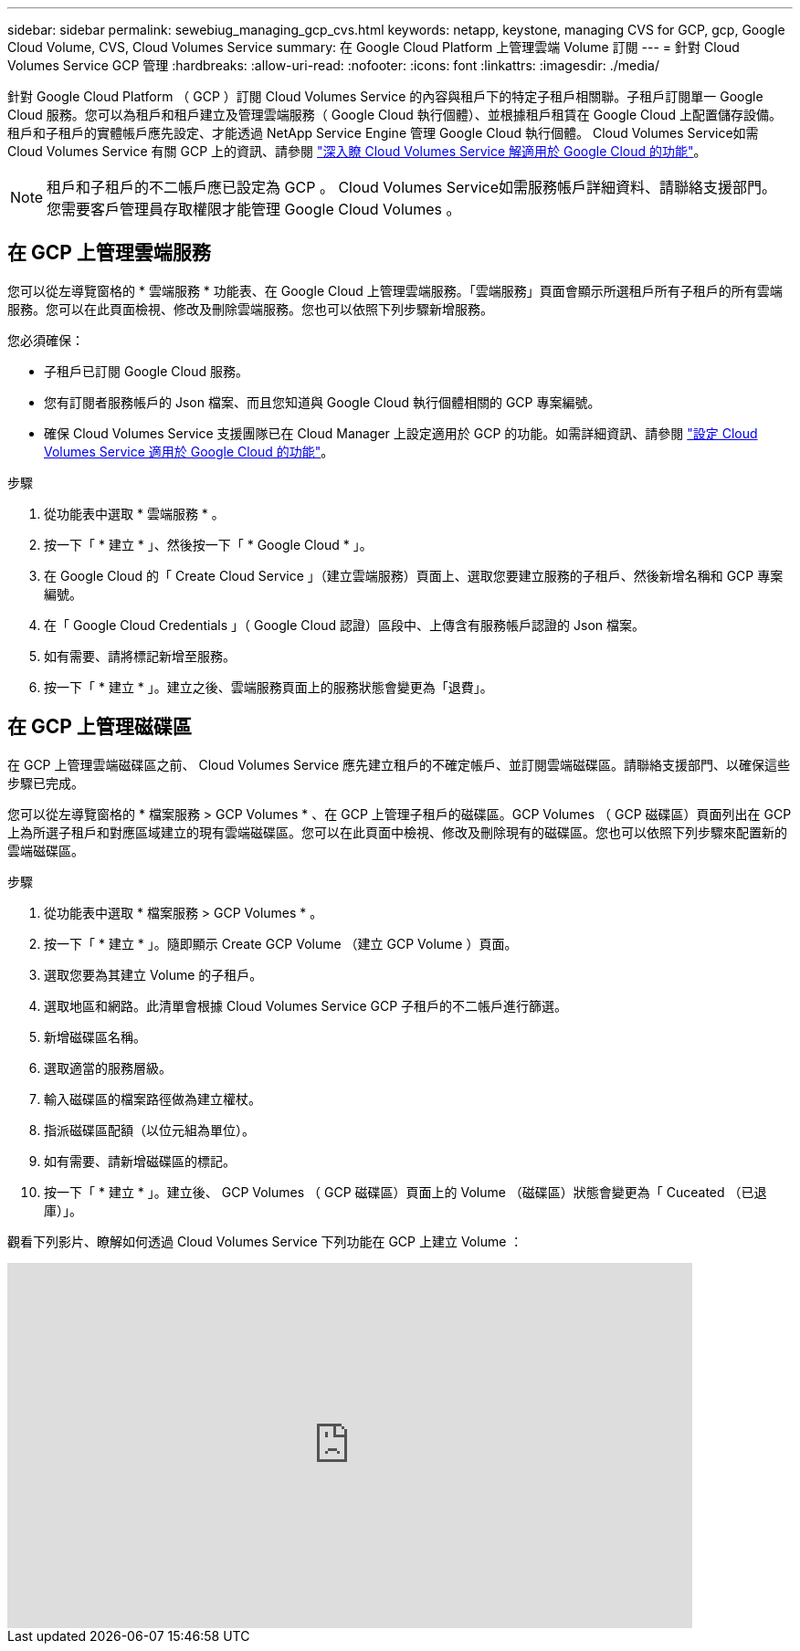 ---
sidebar: sidebar 
permalink: sewebiug_managing_gcp_cvs.html 
keywords: netapp, keystone, managing CVS for GCP, gcp, Google Cloud Volume, CVS, Cloud Volumes Service 
summary: 在 Google Cloud Platform 上管理雲端 Volume 訂閱 
---
= 針對 Cloud Volumes Service GCP 管理
:hardbreaks:
:allow-uri-read: 
:nofooter: 
:icons: font
:linkattrs: 
:imagesdir: ./media/


[role="lead"]
針對 Google Cloud Platform （ GCP ）訂閱 Cloud Volumes Service 的內容與租戶下的特定子租戶相關聯。子租戶訂閱單一 Google Cloud 服務。您可以為租戶和租戶建立及管理雲端服務（ Google Cloud 執行個體）、並根據租戶租賃在 Google Cloud 上配置儲存設備。租戶和子租戶的實體帳戶應先設定、才能透過 NetApp Service Engine 管理 Google Cloud 執行個體。 Cloud Volumes Service如需 Cloud Volumes Service 有關 GCP 上的資訊、請參閱 https://docs.netapp.com/us-en/occm/concept_cvs_gcp.html["深入瞭 Cloud Volumes Service 解適用於 Google Cloud 的功能"]。


NOTE: 租戶和子租戶的不二帳戶應已設定為 GCP 。 Cloud Volumes Service如需服務帳戶詳細資料、請聯絡支援部門。您需要客戶管理員存取權限才能管理 Google Cloud Volumes 。



== 在 GCP 上管理雲端服務

您可以從左導覽窗格的 * 雲端服務 * 功能表、在 Google Cloud 上管理雲端服務。「雲端服務」頁面會顯示所選租戶所有子租戶的所有雲端服務。您可以在此頁面檢視、修改及刪除雲端服務。您也可以依照下列步驟新增服務。

您必須確保：

* 子租戶已訂閱 Google Cloud 服務。
* 您有訂閱者服務帳戶的 Json 檔案、而且您知道與 Google Cloud 執行個體相關的 GCP 專案編號。
* 確保 Cloud Volumes Service 支援團隊已在 Cloud Manager 上設定適用於 GCP 的功能。如需詳細資訊、請參閱 https://docs.netapp.com/us-en/occm/task_setup_cvs_gcp.html["設定 Cloud Volumes Service 適用於 Google Cloud 的功能"]。


.步驟
. 從功能表中選取 * 雲端服務 * 。
. 按一下「 * 建立 * 」、然後按一下「 * Google Cloud * 」。
. 在 Google Cloud 的「 Create Cloud Service 」（建立雲端服務）頁面上、選取您要建立服務的子租戶、然後新增名稱和 GCP 專案編號。
. 在「 Google Cloud Credentials 」（ Google Cloud 認證）區段中、上傳含有服務帳戶認證的 Json 檔案。
. 如有需要、請將標記新增至服務。
. 按一下「 * 建立 * 」。建立之後、雲端服務頁面上的服務狀態會變更為「退費」。




== 在 GCP 上管理磁碟區

在 GCP 上管理雲端磁碟區之前、 Cloud Volumes Service 應先建立租戶的不確定帳戶、並訂閱雲端磁碟區。請聯絡支援部門、以確保這些步驟已完成。

您可以從左導覽窗格的 * 檔案服務 > GCP Volumes * 、在 GCP 上管理子租戶的磁碟區。GCP Volumes （ GCP 磁碟區）頁面列出在 GCP 上為所選子租戶和對應區域建立的現有雲端磁碟區。您可以在此頁面中檢視、修改及刪除現有的磁碟區。您也可以依照下列步驟來配置新的雲端磁碟區。

.步驟
. 從功能表中選取 * 檔案服務 > GCP Volumes * 。
. 按一下「 * 建立 * 」。隨即顯示 Create GCP Volume （建立 GCP Volume ）頁面。
. 選取您要為其建立 Volume 的子租戶。
. 選取地區和網路。此清單會根據 Cloud Volumes Service GCP 子租戶的不二帳戶進行篩選。
. 新增磁碟區名稱。
. 選取適當的服務層級。
. 輸入磁碟區的檔案路徑做為建立權杖。
. 指派磁碟區配額（以位元組為單位）。
. 如有需要、請新增磁碟區的標記。
. 按一下「 * 建立 * 」。建立後、 GCP Volumes （ GCP 磁碟區）頁面上的 Volume （磁碟區）狀態會變更為「 Cuceated （已退庫）」。


觀看下列影片、瞭解如何透過 Cloud Volumes Service 下列功能在 GCP 上建立 Volume ：

video::Crq5a1zi1Vg[youtube,width=750,height=400]